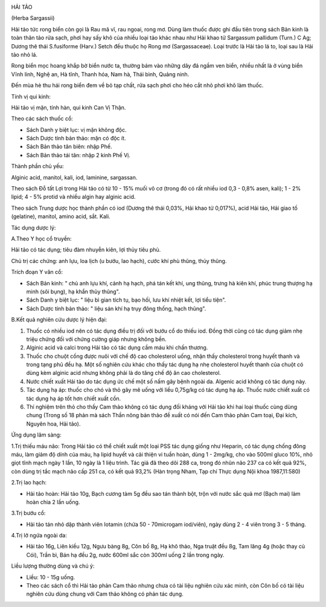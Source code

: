 |image0|

HẢI TẢO

(Herba Sargassii)

Hải tảo tức rong biển còn gọi là Rau mã vĩ, rau ngoai, rong mơ. Dùng làm
thuốc được ghi đầu tiên trong sách Bản kinh là toàn thân tảo rửa sạch,
phơi hay sấy khô của nhiều loại tảo khác nhau như Hải khao tử Sargassum
pallidum (Turn.) C Ag; Dương thê thái S.fusiforme (Harv.) Setch đều
thuộc họ Rong mơ (Sargassaceae). Loại trước là Hải tảo lá to, loại sau
là Hải tảo nhỏ lá.

Rong biển mọc hoang khắp bờ biển nước ta, thường bám vào những dãy đá
ngầm ven biển, nhiều nhất là ở vùng biển Vĩnh linh, Nghệ an, Hà tĩnh,
Thanh hóa, Nam hà, Thái bình, Quảng ninh.

Đến mùa hè thu hái rong biển đem về bỏ tạp chất, rửa sạch phơi cho héo
cắt nhỏ phơi khô làm thuốc.

Tính vị qui kinh:

Hải tảo vị mặn, tính hàn, qui kinh Can Vị Thận.

Theo các sách thuốc cổ:

-  Sách Danh y biệt lục: vị mặn không độc.
-  Sách Dược tính bản thảo: mặn có độc ít.
-  Sách Bản thảo tân biên: nhập Phế.
-  Sách Bản thảo tái tân: nhập 2 kinh Phế Vị.

Thành phần chủ yếu:

Alginic acid, manitol, kali, iod, laminine, sargassan.

Theo sách Đỗ tất Lợi trong Hải tảo có từ 10 - 15% muối vô cơ (trong đó
có rất nhiều iod 0,3 - 0,8% asen, kali); 1 - 2% lipid; 4 - 5% protid và
nhiều algin hay alginic acid.

Theo sách Trung dược học thành phần có iod (Dương thê thái 0,03%, Hải
khao tử 0,017%), acid Hải tảo, Hải giao tố (gelatine), manitol, amino
acid, sắt. Kali.

Tác dụng dược lý:

A.Theo Y học cổ truyền:

Hải tảo có tác dụng; tiêu đàm nhuyễn kiên, lợi thủy tiêu phù.

Chủ trị các chứng: anh lựu, loa lịch (u bướu, lao hạch), cước khí phù
thũng, thủy thũng.

Trích đoạn Y văn cổ:

-  Sách Bản kinh: " chủ anh lựu khí, cảnh hạ hạch, phá tán kết khí, ung
   thũng, trưng hà kiên khí, phúc trung thượng hạ minh (sôi bụng), hạ
   khẩn thủy thũng".
-  Sách Danh y biệt lục: " liệu bì gian tích tụ, bạo hối, lưu khí nhiệt
   kết, lợi tiểu tiện".
-  Sách Dược tính bản thảo: " liệu sán khí hạ trụy đông thống, hạch
   thũng".

B.Kết quả nghiên cứu dược lý hiện đại:

#. Thuốc có nhiều iod nên có tác dụng điều trị đối với bướu cổ do thiếu
   iod. Đồng thời cũng có tác dụng giảm nhẹ triệu chứng đối với chứng
   cường giáp nhưng không bền.
#. Alginic acid và calci trong Hải tảo có tác dụng cầm máu khi chấn
   thương.
#. Thuốc cho chuột cống được nuôi với chế độ cao cholesterol uống, nhận
   thấy cholesterol trong huyết thanh và trong tạng phủ đều hạ. Một số
   nghiên cứu khác cho thấy tác dụng hạ nhẹ cholesterol huyết thanh của
   chuột có dùng kèm alginic acid nhưng không phải là do tăng chế độ ăn
   cao cholesterol.
#. Nước chiết xuất Hải tảo do tác dụng ức chế một số nấm gây bệnh ngoài
   da. Algenic acid không có tác dụng này.
#. Tác dụng hạ áp: thuốc cho chó và thỏ gây mê uống với liều 0,75g/kg có
   tác dụng hạ áp. Thuốc nước chiết xuất có tác dụng hạ áp tốt hơn chiết
   xuất cồn.
#. Thí nghiệm trên thỏ cho thấy Cam thảo không có tác dụng đối kháng với
   Hải tảo khi hai loại thuốc cùng dùng chung (Trong số 18 phản mà sách
   Thần nông bản thảo đề xuất có nói đến Cam thảo phản Cam toại, Đại
   kích, Nguyên hoa, Hải tảo).

Ứng dụng lâm sàng:

1.Trị thiếu máu não: Trong Hải tảo có thể chiết xuất một loại PSS tác
dụng giống như Heparin, có tác dụng chống đông máu, làm giảm độ dính của
máu, hạ lipid huyết và cải thiện vi tuần hoàn, dùng 1 - 2mg/kg, cho vào
500ml gluco 10%, nhỏ giọt tĩnh mạch ngày 1 lần, 10 ngày là 1 liệu trình.
Tác giả đã theo dõi 288 ca, trong đó nhũn não 237 ca có kết quả 92%, còn
dùng trị tắc mạch não cấp 251 ca, có kết quả 93,2% (Hàn trọng Nham, Tạp
chí Thực dụng Nội khoa 1987,11:580)

2.Trị lao hạch:

-  Hải tảo hoàn: Hải tảo 10g, Bạch cương tàm 5g đều sao tán thành bột,
   trộn với nước sắc quả mơ (Bạch mai) làm hoàn chia 2 lần uống.

3.Trị bướu cổ:

-  Hải tảo tán nhỏ dập thành viên Iotamin (chứa 50 - 70microgam
   iod/viên), ngày dùng 2 - 4 viên trong 3 - 5 tháng.

4.Trị lở ngứa ngoài da:

-  Hải tảo 16g, Liên kiều 12g, Ngưu bàng 8g, Côn bố 8g, Hạ khô thảo, Nga
   truật đều 8g, Tam lăng 4g (hoặc thay củ Cói), Trần bì, Bán hạ đều 2g,
   nước 600ml sắc còn 300ml uống 2 lần trong ngày.

Liều lượng thường dùng và chú ý:

-  Liều: 10 - 15g uống.
-  Theo các sách cổ thì Hải tảo phản Cam thảo nhưng chưa có tài liệu
   nghiên cứu xác minh, còn Côn bố có tài liệu nghiên cứu dùng chung với
   Cam thảo không có phản tác dụng.

 

.. |image0| image:: HAITAO.JPG
   :width: 50px
   :height: 50px
   :target: HAITAO_.HTM
